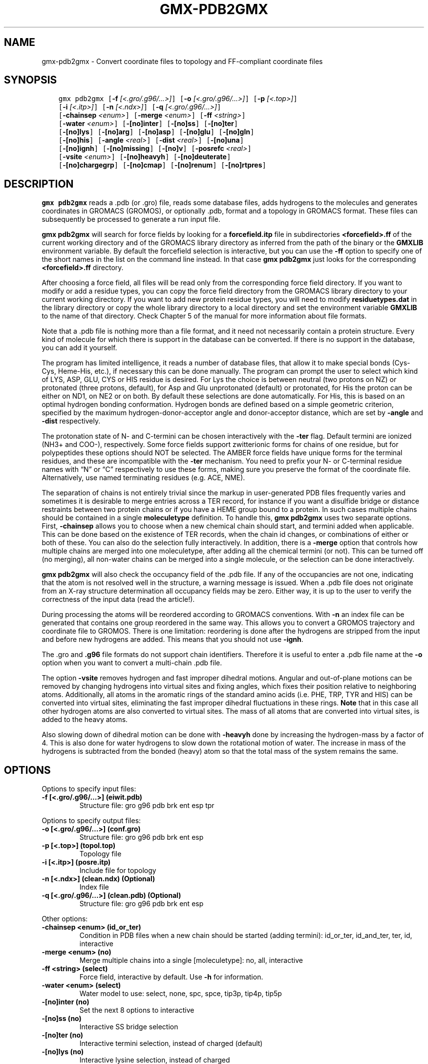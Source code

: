 .\" Man page generated from reStructuredText.
.
.TH "GMX-PDB2GMX" "1" "Dec 21, 2017" "5.1.5" "GROMACS"
.SH NAME
gmx-pdb2gmx \- Convert coordinate files to topology and FF-compliant coordinate files
.
.nr rst2man-indent-level 0
.
.de1 rstReportMargin
\\$1 \\n[an-margin]
level \\n[rst2man-indent-level]
level margin: \\n[rst2man-indent\\n[rst2man-indent-level]]
-
\\n[rst2man-indent0]
\\n[rst2man-indent1]
\\n[rst2man-indent2]
..
.de1 INDENT
.\" .rstReportMargin pre:
. RS \\$1
. nr rst2man-indent\\n[rst2man-indent-level] \\n[an-margin]
. nr rst2man-indent-level +1
.\" .rstReportMargin post:
..
.de UNINDENT
. RE
.\" indent \\n[an-margin]
.\" old: \\n[rst2man-indent\\n[rst2man-indent-level]]
.nr rst2man-indent-level -1
.\" new: \\n[rst2man-indent\\n[rst2man-indent-level]]
.in \\n[rst2man-indent\\n[rst2man-indent-level]]u
..
.SH SYNOPSIS
.INDENT 0.0
.INDENT 3.5
.sp
.nf
.ft C
gmx pdb2gmx [\fB\-f\fP \fI[<.gro/.g96/...>]\fP] [\fB\-o\fP \fI[<.gro/.g96/...>]\fP] [\fB\-p\fP \fI[<.top>]\fP]
            [\fB\-i\fP \fI[<.itp>]\fP] [\fB\-n\fP \fI[<.ndx>]\fP] [\fB\-q\fP \fI[<.gro/.g96/...>]\fP]
            [\fB\-chainsep\fP \fI<enum>\fP] [\fB\-merge\fP \fI<enum>\fP] [\fB\-ff\fP \fI<string>\fP]
            [\fB\-water\fP \fI<enum>\fP] [\fB\-[no]inter\fP] [\fB\-[no]ss\fP] [\fB\-[no]ter\fP]
            [\fB\-[no]lys\fP] [\fB\-[no]arg\fP] [\fB\-[no]asp\fP] [\fB\-[no]glu\fP] [\fB\-[no]gln\fP]
            [\fB\-[no]his\fP] [\fB\-angle\fP \fI<real>\fP] [\fB\-dist\fP \fI<real>\fP] [\fB\-[no]una\fP]
            [\fB\-[no]ignh\fP] [\fB\-[no]missing\fP] [\fB\-[no]v\fP] [\fB\-posrefc\fP \fI<real>\fP]
            [\fB\-vsite\fP \fI<enum>\fP] [\fB\-[no]heavyh\fP] [\fB\-[no]deuterate\fP]
            [\fB\-[no]chargegrp\fP] [\fB\-[no]cmap\fP] [\fB\-[no]renum\fP] [\fB\-[no]rtpres\fP]
.ft P
.fi
.UNINDENT
.UNINDENT
.SH DESCRIPTION
.sp
\fBgmx pdb2gmx\fP reads a \&.pdb (or \&.gro) file, reads
some database files, adds hydrogens to the molecules and generates
coordinates in GROMACS (GROMOS), or optionally \&.pdb, format
and a topology in GROMACS format.
These files can subsequently be processed to generate a run input file.
.sp
\fBgmx pdb2gmx\fP will search for force fields by looking for
a \fBforcefield.itp\fP file in subdirectories \fB<forcefield>.ff\fP
of the current working directory and of the GROMACS library directory
as inferred from the path of the binary or the \fBGMXLIB\fP environment
variable.
By default the forcefield selection is interactive,
but you can use the \fB\-ff\fP option to specify one of the short names
in the list on the command line instead. In that case \fBgmx pdb2gmx\fP just looks
for the corresponding \fB<forcefield>.ff\fP directory.
.sp
After choosing a force field, all files will be read only from
the corresponding force field directory.
If you want to modify or add a residue types, you can copy the force
field directory from the GROMACS library directory to your current
working directory. If you want to add new protein residue types,
you will need to modify \fBresiduetypes.dat\fP in the library directory
or copy the whole library directory to a local directory and set
the environment variable \fBGMXLIB\fP to the name of that directory.
Check Chapter 5 of the manual for more information about file formats.
.sp
Note that a \&.pdb file is nothing more than a file format, and it
need not necessarily contain a protein structure. Every kind of
molecule for which there is support in the database can be converted.
If there is no support in the database, you can add it yourself.
.sp
The program has limited intelligence, it reads a number of database
files, that allow it to make special bonds (Cys\-Cys, Heme\-His, etc.),
if necessary this can be done manually. The program can prompt the
user to select which kind of LYS, ASP, GLU, CYS or HIS residue is
desired. For Lys the choice is between neutral (two protons on NZ) or
protonated (three protons, default), for Asp and Glu unprotonated
(default) or protonated, for His the proton can be either on ND1,
on NE2 or on both. By default these selections are done automatically.
For His, this is based on an optimal hydrogen bonding
conformation. Hydrogen bonds are defined based on a simple geometric
criterion, specified by the maximum hydrogen\-donor\-acceptor angle
and donor\-acceptor distance, which are set by \fB\-angle\fP and
\fB\-dist\fP respectively.
.sp
The protonation state of N\- and C\-termini can be chosen interactively
with the \fB\-ter\fP flag.  Default termini are ionized (NH3+ and COO\-),
respectively.  Some force fields support zwitterionic forms for chains of
one residue, but for polypeptides these options should NOT be selected.
The AMBER force fields have unique forms for the terminal residues,
and these are incompatible with the \fB\-ter\fP mechanism. You need
to prefix your N\- or C\-terminal residue names with “N” or “C”
respectively to use these forms, making sure you preserve the format
of the coordinate file. Alternatively, use named terminating residues
(e.g. ACE, NME).
.sp
The separation of chains is not entirely trivial since the markup
in user\-generated PDB files frequently varies and sometimes it
is desirable to merge entries across a TER record, for instance
if you want a disulfide bridge or distance restraints between
two protein chains or if you have a HEME group bound to a protein.
In such cases multiple chains should be contained in a single
\fBmoleculetype\fP definition.
To handle this, \fBgmx pdb2gmx\fP uses two separate options.
First, \fB\-chainsep\fP allows you to choose when a new chemical chain should
start, and termini added when applicable. This can be done based on the
existence of TER records, when the chain id changes, or combinations of either
or both of these. You can also do the selection fully interactively.
In addition, there is a \fB\-merge\fP option that controls how multiple chains
are merged into one moleculetype, after adding all the chemical termini (or not).
This can be turned off (no merging), all non\-water chains can be merged into a
single molecule, or the selection can be done interactively.
.sp
\fBgmx pdb2gmx\fP will also check the occupancy field of the \&.pdb file.
If any of the occupancies are not one, indicating that the atom is
not resolved well in the structure, a warning message is issued.
When a \&.pdb file does not originate from an X\-ray structure determination
all occupancy fields may be zero. Either way, it is up to the user
to verify the correctness of the input data (read the article!).
.sp
During processing the atoms will be reordered according to GROMACS
conventions. With \fB\-n\fP an index file can be generated that
contains one group reordered in the same way. This allows you to
convert a GROMOS trajectory and coordinate file to GROMOS. There is
one limitation: reordering is done after the hydrogens are stripped
from the input and before new hydrogens are added. This means that
you should not use \fB\-ignh\fP\&.
.sp
The \&.gro and \fB\&.g96\fP file formats do not support chain
identifiers. Therefore it is useful to enter a \&.pdb file name at
the \fB\-o\fP option when you want to convert a multi\-chain \&.pdb file.
.sp
The option \fB\-vsite\fP removes hydrogen and fast improper dihedral
motions. Angular and out\-of\-plane motions can be removed by changing
hydrogens into virtual sites and fixing angles, which fixes their
position relative to neighboring atoms. Additionally, all atoms in the
aromatic rings of the standard amino acids (i.e. PHE, TRP, TYR and HIS)
can be converted into virtual sites, eliminating the fast improper dihedral
fluctuations in these rings. \fBNote\fP that in this case all other hydrogen
atoms are also converted to virtual sites. The mass of all atoms that are
converted into virtual sites, is added to the heavy atoms.
.sp
Also slowing down of dihedral motion can be done with \fB\-heavyh\fP
done by increasing the hydrogen\-mass by a factor of 4. This is also
done for water hydrogens to slow down the rotational motion of water.
The increase in mass of the hydrogens is subtracted from the bonded
(heavy) atom so that the total mass of the system remains the same.
.SH OPTIONS
.sp
Options to specify input files:
.INDENT 0.0
.TP
.B \fB\-f\fP [<.gro/.g96/…>] (eiwit.pdb)
Structure file: gro g96 pdb brk ent esp tpr
.UNINDENT
.sp
Options to specify output files:
.INDENT 0.0
.TP
.B \fB\-o\fP [<.gro/.g96/…>] (conf.gro)
Structure file: gro g96 pdb brk ent esp
.TP
.B \fB\-p\fP [<.top>] (topol.top)
Topology file
.TP
.B \fB\-i\fP [<.itp>] (posre.itp)
Include file for topology
.TP
.B \fB\-n\fP [<.ndx>] (clean.ndx) (Optional)
Index file
.TP
.B \fB\-q\fP [<.gro/.g96/…>] (clean.pdb) (Optional)
Structure file: gro g96 pdb brk ent esp
.UNINDENT
.sp
Other options:
.INDENT 0.0
.TP
.B \fB\-chainsep\fP <enum> (id_or_ter)
Condition in PDB files when a new chain should be started (adding termini): id_or_ter, id_and_ter, ter, id, interactive
.TP
.B \fB\-merge\fP <enum> (no)
Merge multiple chains into a single [moleculetype]: no, all, interactive
.TP
.B \fB\-ff\fP <string> (select)
Force field, interactive by default. Use \fB\-h\fP for information.
.TP
.B \fB\-water\fP <enum> (select)
Water model to use: select, none, spc, spce, tip3p, tip4p, tip5p
.TP
.B \fB\-[no]inter\fP  (no)
Set the next 8 options to interactive
.TP
.B \fB\-[no]ss\fP  (no)
Interactive SS bridge selection
.TP
.B \fB\-[no]ter\fP  (no)
Interactive termini selection, instead of charged (default)
.TP
.B \fB\-[no]lys\fP  (no)
Interactive lysine selection, instead of charged
.TP
.B \fB\-[no]arg\fP  (no)
Interactive arginine selection, instead of charged
.TP
.B \fB\-[no]asp\fP  (no)
Interactive aspartic acid selection, instead of charged
.TP
.B \fB\-[no]glu\fP  (no)
Interactive glutamic acid selection, instead of charged
.TP
.B \fB\-[no]gln\fP  (no)
Interactive glutamine selection, instead of neutral
.TP
.B \fB\-[no]his\fP  (no)
Interactive histidine selection, instead of checking H\-bonds
.TP
.B \fB\-angle\fP <real> (135)
Minimum hydrogen\-donor\-acceptor angle for a H\-bond (degrees)
.TP
.B \fB\-dist\fP <real> (0.3)
Maximum donor\-acceptor distance for a H\-bond (nm)
.TP
.B \fB\-[no]una\fP  (no)
Select aromatic rings with united CH atoms on phenylalanine, tryptophane and tyrosine
.TP
.B \fB\-[no]ignh\fP  (no)
Ignore hydrogen atoms that are in the coordinate file
.TP
.B \fB\-[no]missing\fP  (no)
Continue when atoms are missing, dangerous
.TP
.B \fB\-[no]v\fP  (no)
Be slightly more verbose in messages
.TP
.B \fB\-posrefc\fP <real> (1000)
Force constant for position restraints
.TP
.B \fB\-vsite\fP <enum> (none)
Convert atoms to virtual sites: none, hydrogens, aromatics
.TP
.B \fB\-[no]heavyh\fP  (no)
Make hydrogen atoms heavy
.TP
.B \fB\-[no]deuterate\fP  (no)
Change the mass of hydrogens to 2 amu
.TP
.B \fB\-[no]chargegrp\fP  (yes)
Use charge groups in the \&.rtp file
.TP
.B \fB\-[no]cmap\fP  (yes)
Use cmap torsions (if enabled in the \&.rtp file)
.TP
.B \fB\-[no]renum\fP  (no)
Renumber the residues consecutively in the output
.TP
.B \fB\-[no]rtpres\fP  (no)
Use \&.rtp entry names as residue names
.UNINDENT
.SH SEE ALSO
.sp
\fBgmx(1)\fP
.sp
More information about GROMACS is available at <\fI\%http://www.gromacs.org/\fP>.
.SH COPYRIGHT
2017, GROMACS development team
.\" Generated by docutils manpage writer.
.
